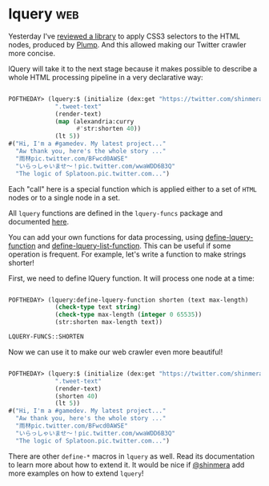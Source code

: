 * lquery :web:
:PROPERTIES:
:Documentation: :)
:Docstrings: :)
:Tests:    :)
:Examples: :)
:RepositoryActivity: :)
:CI:       :(
:END:

Yesterday I've [[http://40ants.com/lisp-project-of-the-day/2020/05/0073-clss.html][reviewed a library]] to apply CSS3 selectors to the HTML
nodes, produced by [[http://40ants.com/lisp-project-of-the-day/2020/05/0072-plump.html][Plump]]. And this allowed making our Twitter crawler
more concise.

lQuery will take it to the next stage because it makes possible to
describe a whole HTML processing pipeline in a very declarative way:

#+begin_src lisp

POFTHEDAY> (lquery:$ (initialize (dex:get "https://twitter.com/shinmera"))
             ".tweet-text"
             (render-text)
             (map (alexandria:curry
                   #'str:shorten 40))
             (lt 5))
#("Hi, I'm a #gamedev. My latest project..."
  "Aw thank you, here's the whole story ..."
  "雨林pic.twitter.com/BFwcd0AWSE"
  "いらっしゃいませ～！pic.twitter.com/wwaWDD6B3Q"
  "The logic of Splatoon.pic.twitter.com...")

#+end_src

Each "call" here is a special function which is applied either to a set
of ~HTML~ nodes or to a single node in a set.

All ~lquery~ functions are defined in the ~lquery-funcs~ package and
documented [[https://shinmera.github.io/lquery/#PACKAGE%20LQUERY-FUNCS][here]].

You can add your own functions for data processing, using
[[https://shinmera.github.io/lquery/#MACRO-FUNCTION%20LQUERY%3ADEFINE-LQUERY-FUNCTION][define-lquery-function]] and [[https://shinmera.github.io/lquery/#MACRO-FUNCTION%20LQUERY%3ADEFINE-LQUERY-LIST-FUNCTION][define-lquery-list-function]]. This can be
useful if some operation is frequent. For example, let's write a function
to make strings shorter!

First, we need to define lQuery function. It will process one node at a
time:

#+begin_src lisp

POFTHEDAY> (lquery:define-lquery-function shorten (text max-length)
             (check-type text string)
             (check-type max-length (integer 0 65535))
             (str:shorten max-length text))

LQUERY-FUNCS::SHORTEN

#+end_src

Now we can use it to make our web crawler even more beautiful!

#+begin_src lisp

POFTHEDAY> (lquery:$ (initialize (dex:get "https://twitter.com/shinmera"))
             ".tweet-text"
             (render-text)
             (shorten 40)
             (lt 5))
#("Hi, I'm a #gamedev. My latest project..."
  "Aw thank you, here's the whole story ..."
  "雨林pic.twitter.com/BFwcd0AWSE"
  "いらっしゃいませ～！pic.twitter.com/wwaWDD6B3Q"
  "The logic of Splatoon.pic.twitter.com...")

#+end_src

There are other ~define-*~ macros in ~lquery~ as well. Read its
documentation to learn more about how to extend it. It would be nice if
[[https://twitter.com/Shinmera][@shinmera]] add more examples on how to extend ~lquery~!
